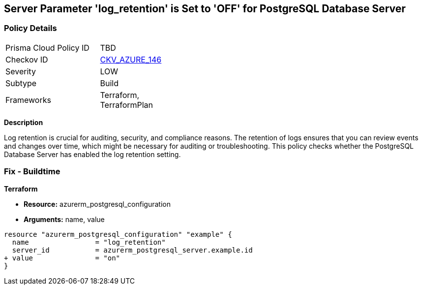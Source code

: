 == Server Parameter 'log_retention' is Set to 'OFF' for PostgreSQL Database Server

=== Policy Details

[width=45%]
[cols="1,1"]
|=== 
|Prisma Cloud Policy ID 
| TBD

|Checkov ID 
| https://github.com/bridgecrewio/checkov/tree/main/checkov/terraform/checks/resource/azure/PostgreSQLServerLogRetentionEnabled.py[CKV_AZURE_146]

|Severity
|LOW

|Subtype
|Build

|Frameworks
|Terraform, TerraformPlan

|=== 


*Description*

Log retention is crucial for auditing, security, and compliance reasons. The retention of logs ensures that you can review events and changes over time, which might be necessary for auditing or troubleshooting. This policy checks whether the PostgreSQL Database Server has enabled the log retention setting.

=== Fix - Buildtime

*Terraform*

* *Resource:* azurerm_postgresql_configuration
* *Arguments:* name, value

[source,go]
----
resource "azurerm_postgresql_configuration" "example" {
  name                = "log_retention"
  server_id           = azurerm_postgresql_server.example.id
+ value               = "on"
}
----
